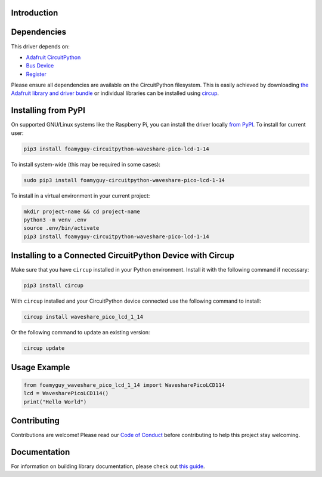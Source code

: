 Introduction
============


.. image:: https://readthedocs.org/projects/foamyguy-circuitpython-waveshare-pico-lcd-1-14/badge/?version=latest
    :target: https://circuitpython-waveshare-pico-lcd-1-14.readthedocs.io/
    :alt: Documentation Status


.. image:: https://img.shields.io/discord/327254708534116352.svg
    :target: https://adafru.it/discord
    :alt: Discord


.. image:: https://github.com/foamyguy/Foamyguy_CircuitPython_Waveshare_Pico_LCD_1_14/workflows/Build%20CI/badge.svg
    :target: https://github.com/foamyguy/Foamyguy_CircuitPython_Waveshare_Pico_LCD_1_14/actions
    :alt: Build Status


.. image:: https://img.shields.io/badge/code%20style-black-000000.svg
    :target: https://github.com/psf/black
    :alt: Code Style: Black




Dependencies
=============
This driver depends on:

* `Adafruit CircuitPython <https://github.com/adafruit/circuitpython>`_
* `Bus Device <https://github.com/adafruit/Adafruit_CircuitPython_BusDevice>`_
* `Register <https://github.com/adafruit/Adafruit_CircuitPython_Register>`_

Please ensure all dependencies are available on the CircuitPython filesystem.
This is easily achieved by downloading
`the Adafruit library and driver bundle <https://circuitpython.org/libraries>`_
or individual libraries can be installed using
`circup <https://github.com/adafruit/circup>`_.

Installing from PyPI
=====================

On supported GNU/Linux systems like the Raspberry Pi, you can install the driver locally `from
PyPI <https://pypi.org/project/foamyguy-circuitpython-waveshare-pico-lcd-1-14/>`_.
To install for current user:

.. code-block:: shell

    pip3 install foamyguy-circuitpython-waveshare-pico-lcd-1-14

To install system-wide (this may be required in some cases):

.. code-block:: shell

    sudo pip3 install foamyguy-circuitpython-waveshare-pico-lcd-1-14

To install in a virtual environment in your current project:

.. code-block:: shell

    mkdir project-name && cd project-name
    python3 -m venv .env
    source .env/bin/activate
    pip3 install foamyguy-circuitpython-waveshare-pico-lcd-1-14



Installing to a Connected CircuitPython Device with Circup
==========================================================

Make sure that you have ``circup`` installed in your Python environment.
Install it with the following command if necessary:

.. code-block:: shell

    pip3 install circup

With ``circup`` installed and your CircuitPython device connected use the
following command to install:

.. code-block:: shell

    circup install waveshare_pico_lcd_1_14

Or the following command to update an existing version:

.. code-block:: shell

    circup update

Usage Example
=============

.. code-block:: python

    from foamyguy_waveshare_pico_lcd_1_14 import WavesharePicoLCD114
    lcd = WavesharePicoLCD114()
    print("Hello World")

Contributing
============

Contributions are welcome! Please read our `Code of Conduct
<https://github.com/foamyguy/Foamyguy_CircuitPython_Waveshare_Pico_LCD_1_14/blob/HEAD/CODE_OF_CONDUCT.md>`_
before contributing to help this project stay welcoming.

Documentation
=============

For information on building library documentation, please check out
`this guide <https://learn.adafruit.com/creating-and-sharing-a-circuitpython-library/sharing-our-docs-on-readthedocs#sphinx-5-1>`_.
